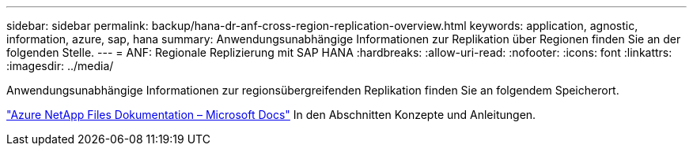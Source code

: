 ---
sidebar: sidebar 
permalink: backup/hana-dr-anf-cross-region-replication-overview.html 
keywords: application, agnostic, information, azure, sap, hana 
summary: Anwendungsunabhängige Informationen zur Replikation über Regionen finden Sie an der folgenden Stelle. 
---
= ANF: Regionale Replizierung mit SAP HANA
:hardbreaks:
:allow-uri-read: 
:nofooter: 
:icons: font
:linkattrs: 
:imagesdir: ../media/


[role="lead"]
Anwendungsunabhängige Informationen zur regionsübergreifenden Replikation finden Sie an folgendem Speicherort.

link:https://docs.microsoft.com/en-us/azure/azure-netapp-files/["Azure NetApp Files Dokumentation – Microsoft Docs"^] In den Abschnitten Konzepte und Anleitungen.
